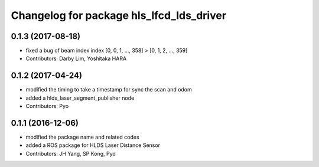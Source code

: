 ^^^^^^^^^^^^^^^^^^^^^^^^^^^^^^^^^^^^^^^^^
Changelog for package hls_lfcd_lds_driver
^^^^^^^^^^^^^^^^^^^^^^^^^^^^^^^^^^^^^^^^^

0.1.3 (2017-08-18)
-----------
* fixed a bug of beam index
  index [0, 0, 1, ..., 358] > [0, 1, 2, ..., 359]
* Contributors: Darby Lim, Yoshitaka HARA

0.1.2 (2017-04-24)
-----------
* modified the timing to take a timestamp for sync the scan and odom
* added a hlds_laser_segment_publisher node
* Contributors: Pyo

0.1.1 (2016-12-06)
-----------
* modified the package name and related codes
* added a ROS package for HLDS Laser Distance Sensor
* Contributors: JH Yang, SP Kong, Pyo
